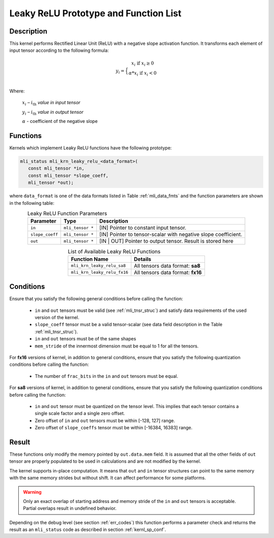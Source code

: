 .. _leaky_relu_prot:

Leaky ReLU Prototype and Function List
~~~~~~~~~~~~~~~~~~~~~~~~~~~~~~~~~~~~~~

Description
^^^^^^^^^^^

This kernel performs Rectified Linear Unit (ReLU) with a negative slope activation function. 
It transforms each element of input tensor according to the following formula:

.. math::

   y_{i} =  \Big\{ {\begin{matrix}
   x_{i}\text{ if }x_{i} \geq 0 \\
   {\alpha}*x_{i}\text{ if }x_{i} < 0 \\
   \end{matrix}} 
..

Where:

   :math:`x_{i}` *–* :math:`i_{\text{th}}` *value in input tensor*

   :math:`y_{i}` *–* :math:`i_{\text{th}}` *value in output tensor*

   :math:`\alpha` - coefficient of the negative slope


Functions
^^^^^^^^^

Kernels which implement Leaky ReLU functions have the following prototype:

.. code:: c

   mli_status mli_krn_leaky_relu_<data_format>(
      const mli_tensor *in,
      const mli_tensor *slope_coeff,
      mli_tensor *out);
..
   
where ``data_format`` is one of the data formats listed in Table :ref:`mli_data_fmts` and the 
function parameters are shown in the following table:

.. _t_tfm_data_conv:
.. table:: Leaky ReLU Function Parameters
   :align: center
   :widths: auto
   
   +------------------+----------------------+----------------------------------------------+
   | **Parameter**    | **Type**             | **Description**                              |
   +==================+======================+==============================================+
   | ``in``           | ``mli_tensor *``     | [IN] Pointer to constant input tensor.       |
   +------------------+----------------------+----------------------------------------------+
   | ``slope_coeff``  | ``mli_tensor *``     | [IN] Pointer to tensor-scalar with negative  |
   |                  |                      | slope coefficient.                           |
   +------------------+----------------------+----------------------------------------------+
   | ``out``          | ``mli_tensor *``     | [IN | OUT] Pointer to output tensor.         |
   |                  |                      | Result is stored here                        |
   +------------------+----------------------+----------------------------------------------+
..

.. table:: List of Available Leaky ReLU Functions
   :align: center
   :widths: auto 
   
   +------------------------------+------------------------------------+
   | **Function Name**            | **Details**                        |
   +==============================+====================================+
   | ``mli_krn_leaky_relu_sa8``   | All tensors data format: **sa8**   |
   +------------------------------+------------------------------------+
   | ``mli_krn_leaky_relu_fx16``  | All tensors data format: **fx16**  |
   +------------------------------+------------------------------------+
..

Conditions
^^^^^^^^^^

Ensure that you satisfy the following general conditions before calling the function:

 - ``in`` and ``out`` tensors must be valid (see :ref:`mli_tnsr_struc`)
   and satisfy data requirements of the used version of the kernel.

 - ``slope_coeff`` tensor must be a valid tensor-scalar (see data field 
   description in the Table :ref:`mli_tnsr_struc`).

 - ``in`` and ``out`` tensors must be of the same shapes

 - ``mem_stride`` of the innermost dimension must be equal to 1 for all the tensors.

For **fx16** versions of kernel, in addition to general conditions, ensure that you satisfy 
the following quantization conditions before calling the function:

 - The number of ``frac_bits`` in the ``in`` and ``out`` tensors must be equal. 

For **sa8** versions of kernel, in addition to general conditions, ensure that you satisfy 
the following quantization conditions before calling the function:

 - ``in`` and ``out`` tensor must be quantized on the tensor level. This implies 
   that each tensor contains a single scale factor and a single zero offset.

 - Zero offset of ``in`` and ``out`` tensors must be within [-128, 127] range.

 - Zero offset of ``slope_coeffs`` tensor must be within [-16384, 16383] range.

Result
^^^^^^

These functions only modify the memory pointed by ``out.data.mem`` field. 
It is assumed that all the other fields of ``out`` tensor are properly populated 
to be used in calculations and are not modified by the kernel.

The kernel supports in-place computation. It means that ``out`` and ``in`` tensor structures 
can point to the same memory with the same memory strides but without shift.
It can affect performance for some platforms.

.. warning::

  Only an exact overlap of starting address and memory stride of the ``in`` and ``out`` 
  tensors is acceptable. Partial overlaps result in undefined behavior.
..

Depending on the debug level (see section :ref:`err_codes`) this function performs a parameter 
check and returns the result as an ``mli_status`` code as described in section :ref:`kernl_sp_conf`.
